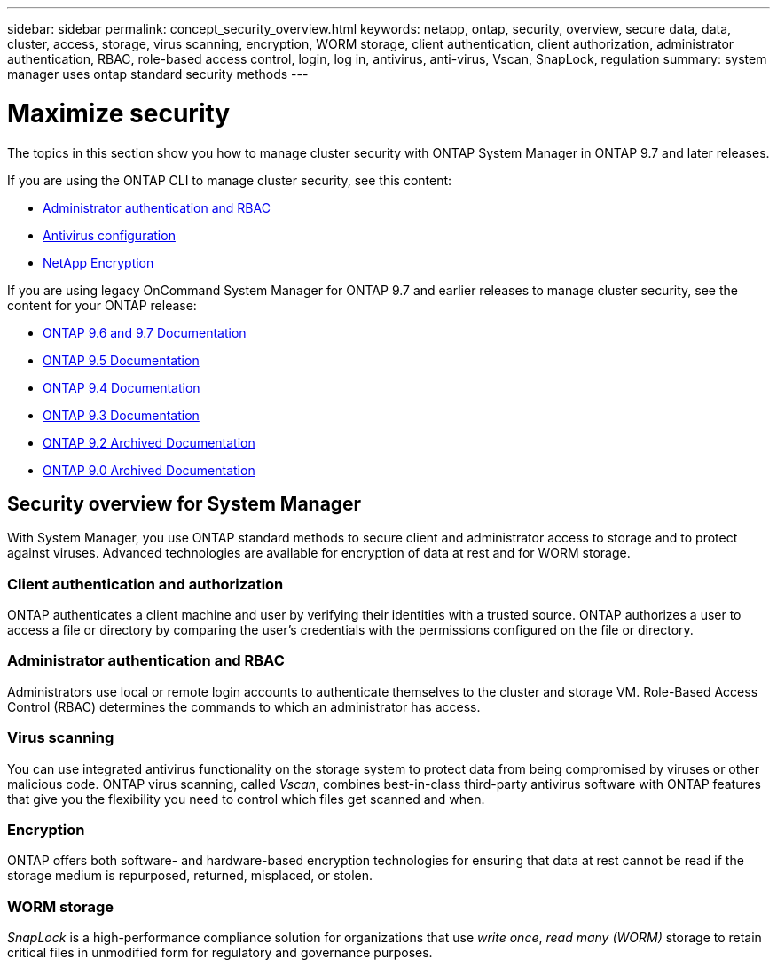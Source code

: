 ---
sidebar: sidebar
permalink: concept_security_overview.html
keywords: netapp, ontap, security, overview, secure data, data, cluster, access, storage, virus scanning, encryption, WORM storage, client authentication, client authorization, administrator authentication, RBAC, role-based access control, login, log in, antivirus, anti-virus, Vscan, SnapLock, regulation
summary: system manager uses ontap standard security methods
---

= Maximize security
:toc: macro
:toclevels: 1
:hardbreaks:
:nofooter:
:icons: font
:linkattrs:
:imagesdir: ./media/

[.lead]
The topics in this section show you how to manage cluster security with ONTAP System Manager in ONTAP 9.7 and later releases.

If you are using the ONTAP CLI to manage cluster security, see this content:

* link:https://docs.netapp.com/us-en/ontap/authentication/index.html[Administrator authentication and RBAC]
* link:https://docs.netapp.com/us-en/ontap/antivirus/index.html[Antivirus configuration]
* link:https://docs.netapp.com/us-en/ontap/encryption-at-rest/index.html[NetApp Encryption]

If you are using legacy OnCommand System Manager for ONTAP 9.7 and earlier releases to manage cluster security, see the content for your ONTAP release:

* link:http://docs.netapp.com/us-en/ontap-sm-classic//online-help-96-97/index.html[ONTAP 9.6 and 9.7 Documentation]
* link:https://mysupport.netapp.com/documentation/docweb/index.html?productID=62686&language=en-US[ONTAP 9.5 Documentation]
* link:https://mysupport.netapp.com/documentation/docweb/index.html?productID=62594&language=en-US[ONTAP 9.4 Documentation]
* link:https://mysupport.netapp.com/documentation/docweb/index.html?productID=62579&language=en-US[ONTAP 9.3 Documentation]
* link:https://mysupport.netapp.com/documentation/docweb/index.html?productID=62499&language=en-US&archive=true[ONTAP 9.2 Archived Documentation]
* link:https://mysupport.netapp.com/documentation/docweb/index.html?productID=62320&language=en-US&archive=true[ONTAP 9.0 Archived Documentation]

== Security overview for System Manager

With System Manager, you use ONTAP standard methods to secure client and administrator access to storage and to protect against viruses. Advanced technologies are available for encryption of data at rest and for WORM storage.

=== Client authentication and authorization

ONTAP authenticates a client machine and user by verifying their identities with a trusted source. ONTAP authorizes a user to access a file or directory by comparing the user's credentials with the permissions configured on the file or directory.

=== Administrator authentication and RBAC

Administrators use local or remote login accounts to authenticate themselves to the cluster and storage VM. Role-Based Access Control (RBAC) determines the commands to which an administrator has access.

=== Virus scanning

You can use integrated antivirus functionality on the storage system to protect data from being compromised by viruses or other malicious code. ONTAP virus scanning, called _Vscan_, combines best-in-class third-party antivirus software with ONTAP features that give you the flexibility you need to control which files get scanned and when.

=== Encryption

ONTAP offers both software- and hardware-based encryption technologies for ensuring that data at rest cannot be read if the storage medium is repurposed, returned, misplaced, or stolen.

=== WORM storage

_SnapLock_ is a high-performance compliance solution for organizations that use _write once_, _read many (WORM)_ storage to retain critical files in unmodified form for regulatory and governance purposes.
